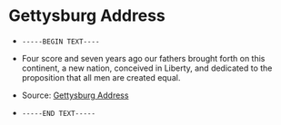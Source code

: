 #+BEGIN_EXPORT html
<!DOCTYPE html>
<html xmlns="http://www.w3.org/1999/xhtml">
<head>
<meta http-equiv="Content-Type" content="text/html;charset=UTF-8"/>
<title>Gettysburg Address</title>
</head>
<body>
#+END_EXPORT
* Gettysburg Address
- =-----BEGIN TEXT----=
- Four score and seven years ago our fathers brought forth on this
  continent, a new nation, conceived in Liberty, and dedicated to the
  proposition that all men are created equal.

- Source: [[https://en.wikipedia.org/wiki/Gettysburg_Address][Gettysburg Address]]
- =-----END TEXT-----=
#+BEGIN_EXPORT html
</body>
</html>
#+END_EXPORT
